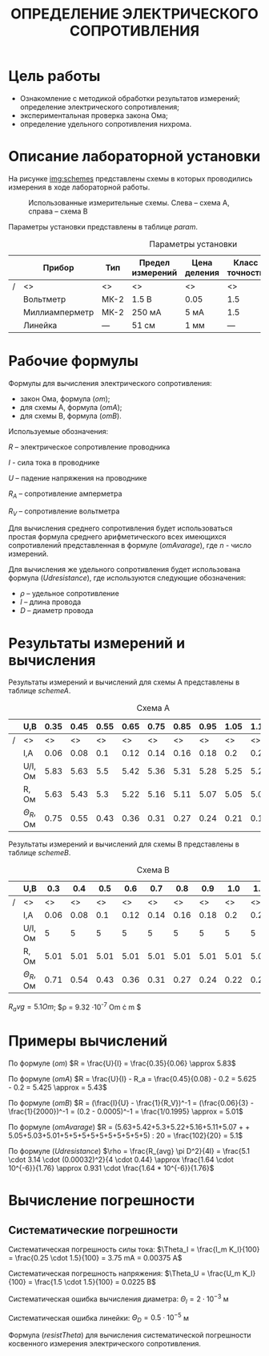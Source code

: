 #+TITLE: ОПРЕДЕЛЕНИЕ ЭЛЕКТРИЧЕСКОГО СОПРОТИВЛЕНИЯ


* Цель работы

- Ознакомление с методикой обработки результатов измерений;
  определение электрического сопротивления;
- экспериментальная проверка закона Ома;
- определение удельного сопротивления нихрома.

* Описание лабораторной установки

На рисунке [[img:schemes]] представлены схемы в которых проводились измерения в ходе
лабораторной работы.

#+CAPTION: Использованные измерительные схемы. Слева – схема A, справа – схема B
#+NAME: img:schemes
[[./images/twoSchemes.png]]

Параметры установки представлены в таблице [[param]].

#+NAME: param
#+CAPTION: Параметры установки
#+ATTR_LATEX: :align |p{3.9cm}|l|p{2cm}|p{1.3cm}|p{1.2cm}|p{3.6cm}|p{1.2cm}|
|---+----------------+------+------------------+--------------+----------------+-----------------------------+-------|
|   | Прибор         | Тип  | Предел измерений | Цена деления | Класс точности | Систематическая погрешность | R, Ом |
|---+----------------+------+------------------+--------------+----------------+-----------------------------+-------|
|/  | <>             | <>   | <>               | <>           | <>             | <>                          | <>    |
|   | Вольтметр      | МК-2 | 1.5 В            | 0.05         | 1.5            | 0.023 В                     | 2500  |
|---+----------------+------+------------------+--------------+----------------+-----------------------------+-------|
|   | Миллиамперметр | МК-2 | 250 мА           | 5 мА         | 1.5            | 3.75 мА                     | 0.2   |
|---+----------------+------+------------------+--------------+----------------+-----------------------------+-------|
|   | Линейка        | ---  | 51 см            | 1 мм         | ---            | 0.5 мм                      | ---   |
|---+----------------+------+------------------+--------------+----------------+-----------------------------+-------|

* Рабочие формулы

Формулы для вычисления электрического сопротивления:

- закон Ома, формула ([[om]]);
- для схемы А, формула ([[omA]]);
- для схемы B, формула ([[omB]]).

#+NAME: om
\begin{equation}
R = \frac{U}{I}
\end{equation}

#+NAME: omA
\begin{equation}
R = \frac{U}{I} - R_a
\end{equation}

#+NAME: omB
\begin{equation}
R = (\frac{I}{U} - \frac{1}{R_V})^-1
\end{equation}

Используемые обозначения:

$R$ -- электрическое сопротивление проводника

$I$ - сила тока в проводнике

$U$ -- падение напряжения на проводнике

$R_A$ -- сопротивление амперметра 

$R_V$ -- сопротивление вольтметра

Для вычисления среднего сопротивления будет использоваться простая
формула среднего арифметического всех имеющихся сопротивлений
представленная в формуле ([[omAvarage]]), где $n$ - число измерений.


#+NAME: omAvarage
\begin{equation}
R_{avg} = \frac{\sum\limits_{i = 1}^{n} R_i}{n}
\end{equation}

Для вычисления же удельного сопротивления будет использована формула ([[Udresistance]]),
где используются следующие обозначения:

- $\rho$ -- удельное сопротивление 
- $l$ -- длина провода
- $D$ -- диаметр провода

#+NAME: Udresistance
\begin{equation}
\rho = \frac{R_{avg} \pi D^2}{4l}
\end{equation}

* Результаты измерений и вычисления

Результаты измерений и вычислений для схемы А представлены в таблице [[schemeA]].

#+NAME: schemeA
#+CAPTION: Схема А
|---+----------------+------+------+------+------+------+------+------+------+------+------|
|   | U,В            | 0.35 | 0.45 | 0.55 | 0.65 | 0.75 | 0.85 | 0.95 | 1.05 | 1.15 | 1.25 |
|---+----------------+------+------+------+------+------+------+------+------+------+------|
| / | <>             |   <> |   <> |   <> |   <> |   <> |   <> |   <> |   <> |   <> |   <> |
|   | I,А            | 0.06 | 0.08 |  0.1 | 0.12 | 0.14 | 0.16 | 0.18 |  0.2 | 0.22 | 0.24 |
|---+----------------+------+------+------+------+------+------+------+------+------+------|
|   | U/I, Ом        | 5.83 | 5.63 |  5.5 | 5.42 | 5.36 | 5.31 | 5.28 | 5.25 | 5.23 | 5.21 |
|---+----------------+------+------+------+------+------+------+------+------+------+------|
|   | R, Ом          | 5.63 | 5.43 |  5.3 | 5.22 | 5.16 | 5.11 | 5.07 | 5.05 | 5.03 | 5.01 |
|---+----------------+------+------+------+------+------+------+------+------+------+------|
|   | $\Theta_R$, Ом | 0.75 | 0.55 | 0.43 | 0.36 | 0.31 | 0.27 | 0.24 | 0.21 | 0.19 | 0.18 |
|---+----------------+------+------+------+------+------+------+------+------+------+------|

Результаты измерений и вычислений для схемы B представлены в таблице [[schemeB]].


#+NAME: schemeB
#+CAPTION: Схема B
|---+----------------+------+------+------+------+------+------+------+------+------+------|
|   | U,В            |  0.3 |  0.4 |  0.5 |  0.6 |  0.7 |  0.8 |  0.9 |  1.0 |  1.1 |  1.2 |
|---+----------------+------+------+------+------+------+------+------+------+------+------|
| / | <>             |   <> |   <> |   <> |   <> |   <> |   <> |   <> |   <> |   <> |   <> |
|   | I,А            | 0.06 | 0.08 |  0.1 | 0.12 | 0.14 | 0.16 | 0.18 |  0.2 | 0.22 | 0.24 |
|---+----------------+------+------+------+------+------+------+------+------+------+------|
|   | U/I, Ом        |    5 |    5 |    5 |    5 |    5 |    5 |    5 |    5 |    5 |    5 |
|---+----------------+------+------+------+------+------+------+------+------+------+------|
|   | R, Ом          | 5.01 | 5.01 | 5.01 | 5.01 | 5.01 | 5.01 | 5.01 | 5.01 | 5.01 | 5.01 |
|---+----------------+------+------+------+------+------+------+------+------+------+------|
|   | $\Theta_R$, Ом | 0.71 | 0.54 | 0.43 | 0.36 | 0.31 | 0.27 | 0.24 | 0.22 | 0.20 | 0.18 |
|---+----------------+------+------+------+------+------+------+------+------+------+------|

$R_avg = 5.1 Om$; $\rho = 9.32 \cdot 10^{-7} Om \cdot m $


* Примеры вычислений

По формуле ([[om]]) $R = \frac{U}{I} = \frac{0.35}{0.06} \approx 5.83$

По формуле ([[omA]]) $R = \frac{U}{I} - R_a = \frac{0.45}{0.08} - 0.2 = 5.625 - 0.2 = 5.425 \approx = 5.43$

По формуле ([[omB]]) $R = (\frac{I}{U} - \frac{1}{R_V})^-1 = (\frac{0.06}{3} - \frac{1}{2000})^-1  = (0.2 - 0.0005)^-1 = \frac{1/0.1995} \approx = 5.01$

По формуле ([[omAvarage]]) $R = (5.63+5.42+5.3+5.22+5.16+5.11+5.07 + + 5.05+5.03+5.01+5+5+5+5+5+5+5+5+5+5) : 20 = \frac{102}{20} = 5.1$

По формуле ([[Udresistance]]) $\rho = \frac{R_{avg} \pi D^2}{4l} = \frac{5.1 \cdot 3.14 \cdot (0.00032)^2}{4 \cdot 0.44} \approx \frac{1.64 \cdot 10^{-6}}{1.76} \approx 0.931 \cdot \frac{1.64 * 10^{-6}}{1.76}$


* Вычисление погрешности

** Систематические погрешности

Систематическая погрешность силы тока: $\Theta_I = \frac{I_m K_I}{100} = \frac{0.25 \cdot 1.5}{100} = 3.75 mA = 0.00375 A$

Систематическая погрешность напряжения: $\Theta_U = \frac{U_m K_I}{100} = \frac{1.5 \cdot 1.5}{100} = 0.0225 B$

Систематическая ошибка вычисления диаметра: $\Theta_l = 2 \cdot 10^{-3}$ м

Систематическая ошибка линейки: $\Theta_D = 0.5 \cdot 10^{-5}$ м

Формула ([[resistTheta]]) для вычисления систематической погрешности косвенного измерения электрического
сопротивления.

#+NAME: resistTheta
\begin{equation}
R = R(U, I) = \frac{U}{I} \\
\Delta
\end{equation}
